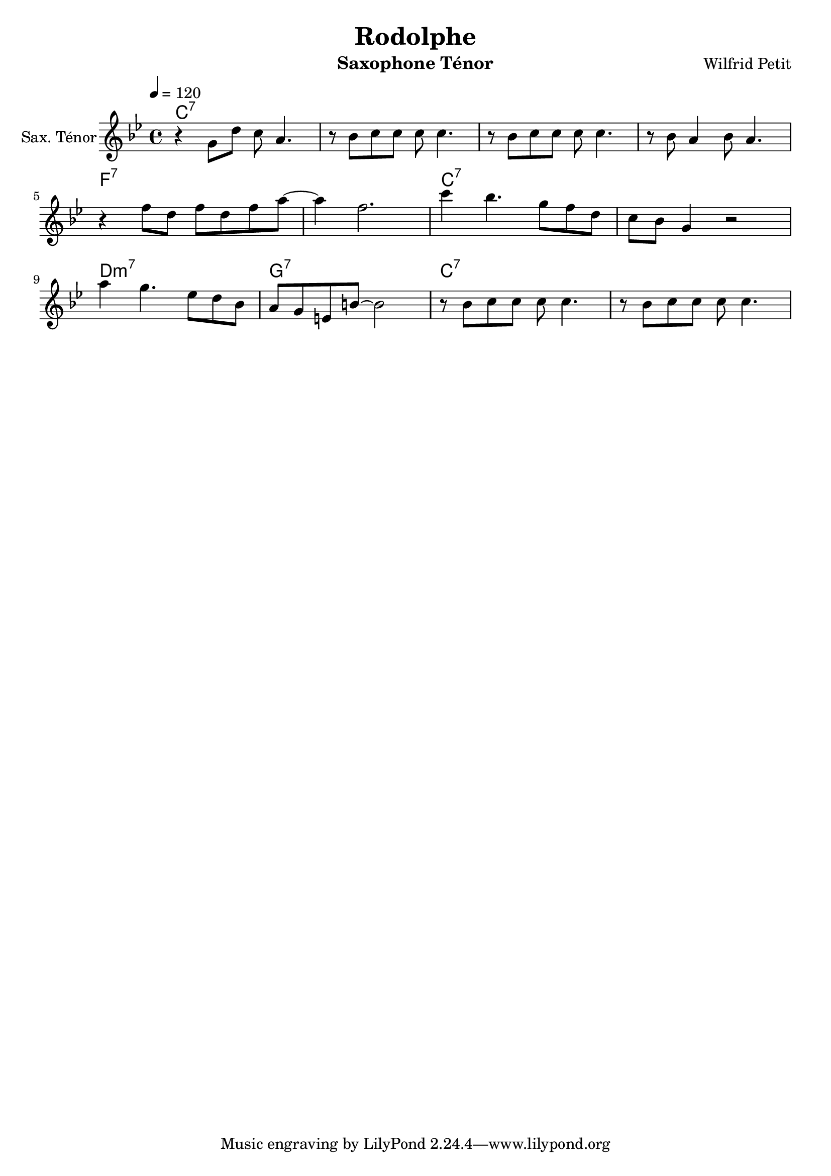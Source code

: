 \version "2.18.2"
%%myStaffSize = #16
%%##(set-global-staff-size myStaffSize)
#(define (naturalize-pitch p)
   (let ((o (ly:pitch-octave p))
         (a (* 4 (ly:pitch-alteration p)))
         ;; alteration, a, in quarter tone steps,
         ;; for historical reasons
         (n (ly:pitch-notename p)))
     (cond
      ((and (> a 1) (or (eq? n 6) (eq? n 2)))
       (set! a (- a 2))
       (set! n (+ n 1)))
      ((and (< a -1) (or (eq? n 0) (eq? n 3)))
       (set! a (+ a 2))
       (set! n (- n 1))))
     (cond
      ((> a 2) (set! a (- a 4)) (set! n (+ n 1)))
      ((< a -2) (set! a (+ a 4)) (set! n (- n 1))))
     (if (< n 0) (begin (set! o (- o 1)) (set! n (+ n 7))))
     (if (> n 6) (begin (set! o (+ o 1)) (set! n (- n 7))))
     (ly:make-pitch o n (/ a 4))))

#(define (naturalize music)
   (let ((es (ly:music-property music 'elements))
         (e (ly:music-property music 'element))
         (p (ly:music-property music 'pitch)))
     (if (pair? es)
         (ly:music-set-property!
          music 'elements
          (map (lambda (x) (naturalize x)) es)))
     (if (ly:music? e)
         (ly:music-set-property!
          music 'element
          (naturalize e)))
     (if (ly:pitch? p)
         (begin
           (set! p (naturalize-pitch p))
           (ly:music-set-property! music 'pitch p)))
     music))

naturalizeMusic =
#(define-music-function (parser location m)
   (ly:music?)
   (naturalize m))

\header {
  title="Rodolphe"
  composer="Wilfrid Petit"
  subtitle = ""
  %poet = "Poete"
  instrument = "Saxophone Ténor"
  %meter=\markup {\bold {"Remarque sur le rhythme"}}
  style = "Jazz"
  maintainer = "Alexandre Touret"
  maintainerEmail = "alexandre.touret@free.fr"
  maintainerWeb = "http://blog.touret.info"
  lastupdated = ""
  source = "Composition"
  footer = "Footer"
}


%%%% RELATIVE A MODIFIER + TEMPO+ CLE

upper=
\relative c''{
  \clef treble
  \time 4/4
  \tempo 4=120
  \key bes \major
    r g8 d' c a4. 
   r8 bes c c c c4.
   r8 bes c c c c4.
   r8 bes a4 bes8 a4. \break
   r4 f'8 d f d f a~ 
   a4 f2.
   c'4 bes4. g8 f d
   c bes g4 r2 \break
  a'4 g4. ees8 d bes
  a g e b'~ b2
  r8 bes c c c c4.
  r8 bes c c c c4.
  %% fin .

}


accords = \chordmode {
  \small{
c1:7
c1:7
c1:7
c1:7
f:7
f:7
c:7
c:7
d:m7
g:7
c:7
c:7
   

}}
\score {

  \new PianoStaff ="piano" <<
    \set PianoStaff.instrumentName = "Sax. Ténor"

    \new Staff = "upper"  {\upper}

    \context ChordNames {
      \set chordChanges = ##t
      {\accords}
    }
  >>
  \layout{
    \context {
      \ChordNames
      alignAboveContext = #"upper"
      \override VerticalAxisGroup  #'minimum-Y-extent = #'(-0 . 0)
    }
  
  }
  
 
}

\score {
  \unfoldRepeats \new PianoStaff ="piano" <<
    \set PianoStaff.instrumentName = "Sax Ténor"

    \new Staff = "upper"  {\upper}

    \context ChordNames {
      \set chordChanges = ##t
      {\accords}
    }
  >>
  \midi{}
  
}


